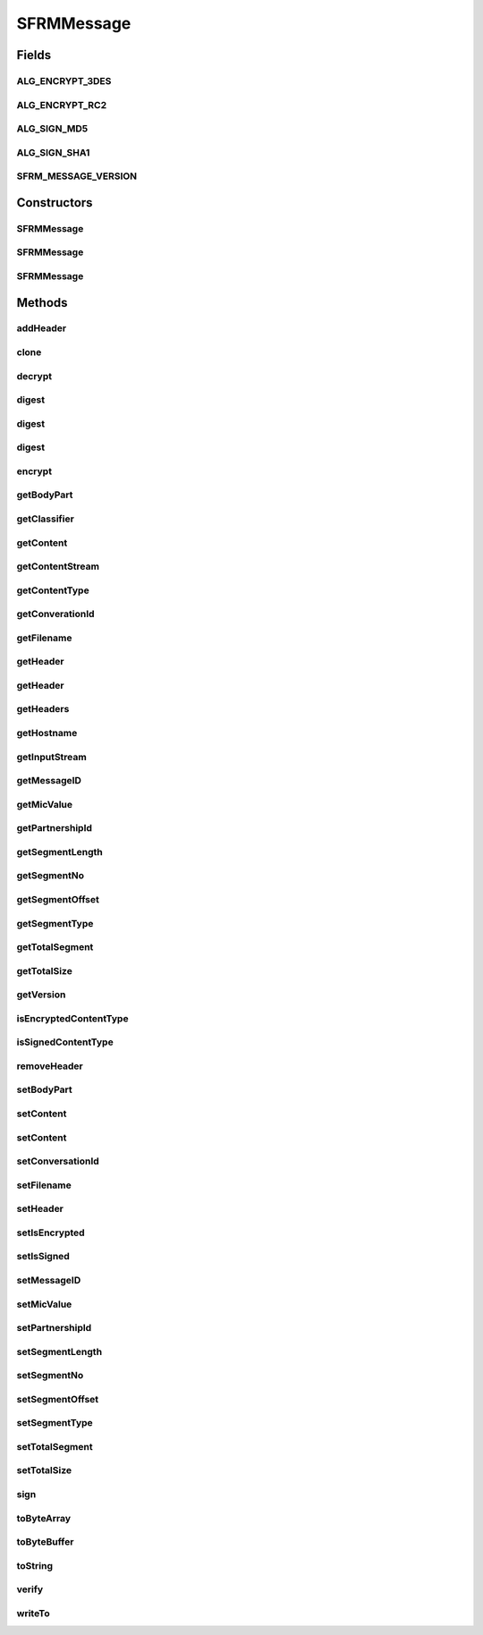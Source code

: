 .. java:import:: java.io BufferedInputStream

.. java:import:: java.io ByteArrayInputStream

.. java:import:: java.io ByteArrayOutputStream

.. java:import:: java.io IOException

.. java:import:: java.io InputStream

.. java:import:: java.io OutputStream

.. java:import:: java.lang Cloneable

.. java:import:: java.nio ByteBuffer

.. java:import:: java.security DigestInputStream

.. java:import:: java.security MessageDigest

.. java:import:: java.security PrivateKey

.. java:import:: java.security.cert CertStore

.. java:import:: java.security.cert CollectionCertStoreParameters

.. java:import:: java.security.cert X509Certificate

.. java:import:: java.util ArrayList

.. java:import:: java.util Enumeration

.. java:import:: java.util Iterator

.. java:import:: javax.activation CommandMap

.. java:import:: javax.activation MailcapCommandMap

.. java:import:: javax.mail MessagingException

.. java:import:: javax.mail.internet InternetHeaders

.. java:import:: javax.mail.internet MimeBodyPart

.. java:import:: javax.mail.internet MimeMultipart

.. java:import:: org.bouncycastle.asn1 ASN1ObjectIdentifier

.. java:import:: org.bouncycastle.asn1.smime SMIMECapability

.. java:import:: org.bouncycastle.asn1.smime SMIMECapabilityVector

.. java:import:: org.bouncycastle.cms DefaultCMSSignatureAlgorithmNameGenerator

.. java:import:: org.bouncycastle.cms RecipientId

.. java:import:: org.bouncycastle.cms RecipientInformation

.. java:import:: org.bouncycastle.cms RecipientInformationStore

.. java:import:: org.bouncycastle.cms SignerInformation

.. java:import:: org.bouncycastle.cms SignerInformationStore

.. java:import:: org.bouncycastle.cms SignerInformationVerifier

.. java:import:: org.bouncycastle.cms.bc BcRSASignerInfoVerifierBuilder

.. java:import:: org.bouncycastle.cms.jcajce JcaSimpleSignerInfoGeneratorBuilder

.. java:import:: org.bouncycastle.cms.jcajce JceCMSContentEncryptorBuilder

.. java:import:: org.bouncycastle.cms.jcajce JceKeyTransEnvelopedRecipient

.. java:import:: org.bouncycastle.cms.jcajce JceKeyTransRecipientId

.. java:import:: org.bouncycastle.cms.jcajce JceKeyTransRecipientInfoGenerator

.. java:import:: org.bouncycastle.cert.jcajce JcaCertStore

.. java:import:: org.bouncycastle.cert.jcajce JcaX509CertificateHolder

.. java:import:: org.bouncycastle.mail.smime SMIMEEnveloped

.. java:import:: org.bouncycastle.mail.smime SMIMEEnvelopedGenerator

.. java:import:: org.bouncycastle.mail.smime SMIMESigned

.. java:import:: org.bouncycastle.mail.smime SMIMESignedGenerator

.. java:import:: org.bouncycastle.operator DefaultSignatureAlgorithmIdentifierFinder

.. java:import:: org.bouncycastle.operator DefaultDigestAlgorithmIdentifierFinder

.. java:import:: org.bouncycastle.operator.bc BcDigestCalculatorProvider

.. java:import:: hk.hku.cecid.edi.sfrm.activation FileRegionDataSource

.. java:import:: hk.hku.cecid.edi.sfrm.spa SFRMException

.. java:import:: hk.hku.cecid.piazza.commons.io IOHandler

.. java:import:: hk.hku.cecid.piazza.commons.util StringUtilities

SFRMMessage
===========

.. java:package:: hk.hku.cecid.edi.sfrm.pkg
   :noindex:

.. java:type:: public class SFRMMessage implements Cloneable

   This is the SFRM Message used for wrapping the payload and send it to the receiver side. Specification: Creation Date: 29/9/2006 Version 1.0.2 -

   ..

   * Add a message classifier for recognizing the message nature much easily.
   *

   Version 1.0.1 -

   ..

   * MIC Value is stored into ContentMD5 in the MimeBodyPart.
   *
   * Support cloning.

   :author: Twinsen Tsang

Fields
------
ALG_ENCRYPT_3DES
^^^^^^^^^^^^^^^^

.. java:field:: public static final String ALG_ENCRYPT_3DES
   :outertype: SFRMMessage

ALG_ENCRYPT_RC2
^^^^^^^^^^^^^^^

.. java:field:: public static final String ALG_ENCRYPT_RC2
   :outertype: SFRMMessage

ALG_SIGN_MD5
^^^^^^^^^^^^

.. java:field:: public static final String ALG_SIGN_MD5
   :outertype: SFRMMessage

ALG_SIGN_SHA1
^^^^^^^^^^^^^

.. java:field:: public static final String ALG_SIGN_SHA1
   :outertype: SFRMMessage

SFRM_MESSAGE_VERSION
^^^^^^^^^^^^^^^^^^^^

.. java:field:: public static final String SFRM_MESSAGE_VERSION
   :outertype: SFRMMessage

   The current version of SFRM Message.

Constructors
------------
SFRMMessage
^^^^^^^^^^^

.. java:constructor:: public SFRMMessage()
   :outertype: SFRMMessage

   Creates a new instance of SFRM Message.

SFRMMessage
^^^^^^^^^^^

.. java:constructor:: public SFRMMessage(InputStream message) throws SFRMMessageException
   :outertype: SFRMMessage

   Creates a new instance of SFRM Message.

   :param message: the message as input stream.
   :throws SFRMMessageException: if unable to construct from the given input stream.

SFRMMessage
^^^^^^^^^^^

.. java:constructor:: public SFRMMessage(InternetHeaders headers, InputStream content) throws SFRMMessageException
   :outertype: SFRMMessage

   Creates a new instance of SFRMMessage.

   :param headers: the headers of this message.
   :param ins: the content stream.
   :throws SFRMMessageException: if unable to construct from the given content stream.

Methods
-------
addHeader
^^^^^^^^^

.. java:method:: public void addHeader(String name, String value)
   :outertype: SFRMMessage

   Adds a message header of the specified name.

   :param name: the header name.
   :param value: the header value.

clone
^^^^^

.. java:method:: protected Object clone() throws CloneNotSupportedException
   :outertype: SFRMMessage

   :return: returns a clone for this Message.

decrypt
^^^^^^^

.. java:method:: public void decrypt(X509Certificate cert, PrivateKey privateKey) throws SFRMException
   :outertype: SFRMMessage

digest
^^^^^^

.. java:method:: public static String digest(InputStream inStream) throws SFRMMessageException
   :outertype: SFRMMessage

digest
^^^^^^

.. java:method:: public static String digest(FileRegionDataSource frds) throws SFRMMessageException
   :outertype: SFRMMessage

digest
^^^^^^

.. java:method:: public String digest() throws SFRMException
   :outertype: SFRMMessage

encrypt
^^^^^^^

.. java:method:: public void encrypt(X509Certificate cert, String encryptAlg) throws SFRMException
   :outertype: SFRMMessage

getBodyPart
^^^^^^^^^^^

.. java:method:: public MimeBodyPart getBodyPart()
   :outertype: SFRMMessage

   Gets the MIME body part of this message.

   :return: the MIME body part.

getClassifier
^^^^^^^^^^^^^

.. java:method:: public SFRMMessageClassifier getClassifier()
   :outertype: SFRMMessage

   :return: a message classifier for this message.

getContent
^^^^^^^^^^

.. java:method:: public Object getContent() throws SFRMMessageException
   :outertype: SFRMMessage

   Gets the content of payload from this message.

   :throws SFRMMessageException: if unable to get the content.
   :return: the content part.

getContentStream
^^^^^^^^^^^^^^^^

.. java:method:: public InputStream getContentStream() throws IOException
   :outertype: SFRMMessage

   Gets the content stream of this message.

   :return: the content stream of this message. null if there is no content.

getContentType
^^^^^^^^^^^^^^

.. java:method:: public String getContentType() throws SFRMMessageException
   :outertype: SFRMMessage

   Gets the content type of the payload from this message.

   :throws SFRMMessageException: if unable to get the content type.
   :return: the content type.

getConverationId
^^^^^^^^^^^^^^^^

.. java:method:: public String getConverationId()
   :outertype: SFRMMessage

   :return: the SFRM conversation id from the message.

getFilename
^^^^^^^^^^^

.. java:method:: public String getFilename()
   :outertype: SFRMMessage

   Get the filename of SFRM payload

   :return: filename of the SFRM payload

getHeader
^^^^^^^^^

.. java:method:: public String getHeader(String name)
   :outertype: SFRMMessage

   Gets a message header of the specified name.

   :param name: the header name.
   :return: the header value.

getHeader
^^^^^^^^^

.. java:method:: public String getHeader(String name, String def)
   :outertype: SFRMMessage

   Gets a message header of the specified name.

   :param name: the header name.
   :param def: the default value.
   :return: the header value.

getHeaders
^^^^^^^^^^

.. java:method:: public InternetHeaders getHeaders()
   :outertype: SFRMMessage

   Gets the headers of this message.

   :return: a copy of the headers of this message.

getHostname
^^^^^^^^^^^

.. java:method:: public String getHostname()
   :outertype: SFRMMessage

   :return: the host name of the message.

getInputStream
^^^^^^^^^^^^^^

.. java:method:: public InputStream getInputStream() throws SFRMMessageException
   :outertype: SFRMMessage

   Gets the input stream of this message's content. Any transfer encodings will be decoded before the input stream is provided.

   :throws SFRMMessageException: if unable to retrieve the stream.
   :return: the input stream of this message's content.

getMessageID
^^^^^^^^^^^^

.. java:method:: public String getMessageID()
   :outertype: SFRMMessage

   Gets the message ID.

   :return: the message ID.

getMicValue
^^^^^^^^^^^

.. java:method:: public String getMicValue()
   :outertype: SFRMMessage

   :return: the mic value of this message.

getPartnershipId
^^^^^^^^^^^^^^^^

.. java:method:: public String getPartnershipId()
   :outertype: SFRMMessage

   :return: the SFRM partnership id from the message.

getSegmentLength
^^^^^^^^^^^^^^^^

.. java:method:: public long getSegmentLength()
   :outertype: SFRMMessage

   :return: the SFRM segment length from this message.

getSegmentNo
^^^^^^^^^^^^

.. java:method:: public int getSegmentNo()
   :outertype: SFRMMessage

   :return: the SFRM segmet no from the message.

getSegmentOffset
^^^^^^^^^^^^^^^^

.. java:method:: public long getSegmentOffset()
   :outertype: SFRMMessage

   :return: the SFRM segment offset position from the message.

getSegmentType
^^^^^^^^^^^^^^

.. java:method:: public String getSegmentType()
   :outertype: SFRMMessage

   :return: the SFRM segment type from the message.

getTotalSegment
^^^^^^^^^^^^^^^

.. java:method:: public int getTotalSegment()
   :outertype: SFRMMessage

   :return: get the total segment in the meta message.

getTotalSize
^^^^^^^^^^^^

.. java:method:: public long getTotalSize()
   :outertype: SFRMMessage

   :return: the total size of payload in the meta message.

getVersion
^^^^^^^^^^

.. java:method:: public String getVersion()
   :outertype: SFRMMessage

   :return: the SFRM Version from the message.

isEncryptedContentType
^^^^^^^^^^^^^^^^^^^^^^

.. java:method:: public boolean isEncryptedContentType() throws SFRMException
   :outertype: SFRMMessage

isSignedContentType
^^^^^^^^^^^^^^^^^^^

.. java:method:: public boolean isSignedContentType() throws SFRMException
   :outertype: SFRMMessage

removeHeader
^^^^^^^^^^^^

.. java:method:: public void removeHeader(String name)
   :outertype: SFRMMessage

   Removes a message header of the specified name.

   :param name: the header name.

setBodyPart
^^^^^^^^^^^

.. java:method:: public void setBodyPart(MimeBodyPart bp)
   :outertype: SFRMMessage

   Sets the MIME body part of this message.

   :param bp: the new MIME body part.

setContent
^^^^^^^^^^

.. java:method:: public void setContent(Object content, String contentType) throws SFRMMessageException
   :outertype: SFRMMessage

   Sets a content to this message.

   :param content: the content part.
   :param contentType: the content type.
   :throws SFRMMessageException: if unable to set the content.

setContent
^^^^^^^^^^

.. java:method:: public void setContent(Object content, String contentType, String transferEncoding) throws SFRMMessageException
   :outertype: SFRMMessage

setConversationId
^^^^^^^^^^^^^^^^^

.. java:method:: public void setConversationId(String conversationId)
   :outertype: SFRMMessage

   Set the conversation id of this message.

   :param conversationId: The conversation id.

setFilename
^^^^^^^^^^^

.. java:method:: public void setFilename(String filename)
   :outertype: SFRMMessage

   Set the filename of the SFRM payload

   :param filename: the filename of the SFRM payload to be set

setHeader
^^^^^^^^^

.. java:method:: public void setHeader(String name, String value)
   :outertype: SFRMMessage

   Sets a message header of the specified name.

   :param name: the header name.
   :param value: the header value.

setIsEncrypted
^^^^^^^^^^^^^^

.. java:method:: public void setIsEncrypted(boolean isEncrypted)
   :outertype: SFRMMessage

   Set whether the message is encrypted.

   :param isEncrypted: true if encrypted, false vice versa.

setIsSigned
^^^^^^^^^^^

.. java:method:: public void setIsSigned(boolean isSigned)
   :outertype: SFRMMessage

   Set whether the message is signed.

   :param isSigned: true if signed, false vice versa.

setMessageID
^^^^^^^^^^^^

.. java:method:: public void setMessageID(String messageId)
   :outertype: SFRMMessage

   Set the message id of this message.

   :param messageId: The message id of this message.

setMicValue
^^^^^^^^^^^

.. java:method:: public void setMicValue(String micValue) throws SFRMMessageException
   :outertype: SFRMMessage

   Set the MIC value of the message. I.e. the checksum of this message.

   :param micValue: the mic value of this message.

setPartnershipId
^^^^^^^^^^^^^^^^

.. java:method:: public void setPartnershipId(String partnershipId)
   :outertype: SFRMMessage

   Set the partnership id of the message.

setSegmentLength
^^^^^^^^^^^^^^^^

.. java:method:: public void setSegmentLength(long length)
   :outertype: SFRMMessage

   Set the segment payload into this message. The segment length will only be set when it is greater than or equal to zero.

   :param length: The length of this segment.

setSegmentNo
^^^^^^^^^^^^

.. java:method:: public void setSegmentNo(int segmentNo)
   :outertype: SFRMMessage

   Set the segment number of the message. The segment number will only be set when it is greater than or equal to zero.

   :param segmentNo: The segment number of message.

setSegmentOffset
^^^^^^^^^^^^^^^^

.. java:method:: public void setSegmentOffset(long offset)
   :outertype: SFRMMessage

   Set the segment offset of this message. The segment offset will only be set when it is greater than or equal to zero.

   :param offset: The offset of this segment.

setSegmentType
^^^^^^^^^^^^^^

.. java:method:: public void setSegmentType(String segmentType)
   :outertype: SFRMMessage

   Set the segment type of the message. It can only be either "META", "PAYLOAD", "RECEIPT" AND "RECOVERY".

   :param segmentType: The segment type of the message.

setTotalSegment
^^^^^^^^^^^^^^^

.. java:method:: public void setTotalSegment(int totalSegment)
   :outertype: SFRMMessage

   Set the total segment in the meta message.

   :param totalSegment: The total segment of the message.

setTotalSize
^^^^^^^^^^^^

.. java:method:: public void setTotalSize(long totalSize)
   :outertype: SFRMMessage

   Set the total size in the meta message.

   :param totalSize: The total size of the message.

sign
^^^^

.. java:method:: public void sign(X509Certificate cert, PrivateKey privateKey, String digestAlg) throws SFRMException
   :outertype: SFRMMessage

toByteArray
^^^^^^^^^^^

.. java:method:: public byte[] toByteArray() throws SFRMMessageException
   :outertype: SFRMMessage

   Returns a byte array which represents this message contnet.

   :throws SFRMMessageException: if unable to convert this message into bytes.
   :return: a byte array which represents this message.

toByteBuffer
^^^^^^^^^^^^

.. java:method:: public ByteBuffer toByteBuffer(boolean hardwareBuffer) throws SFRMMessageException
   :outertype: SFRMMessage

   Returns a byte buffer which represents this message content, i.e. a MIME body part byte buffer.

   :param hardwareBuffer:

toString
^^^^^^^^

.. java:method:: public String toString()
   :outertype: SFRMMessage

   Returns a string representation of this message.

   :return: a string representation of this message.

   **See also:** :java:ref:`java.lang.Object.toString()`

verify
^^^^^^

.. java:method:: public void verify(X509Certificate cert) throws SFRMException
   :outertype: SFRMMessage

writeTo
^^^^^^^

.. java:method:: public void writeTo(OutputStream outs) throws SFRMMessageException
   :outertype: SFRMMessage

   Writes the message to the given output stream.

   :param outs: the output stream to be written.
   :throws SFRMMessageException: if unable to write the message.

